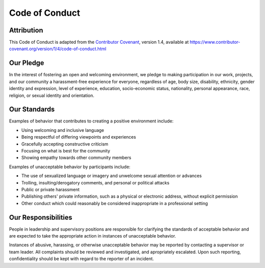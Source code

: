 Code of Conduct
===============

Attribution
-----------

This Code of Conduct is adapted from the `Contributor Covenant <https://www.contributor-covenant.org>`_, version 1.4,
available at https://www.contributor-covenant.org/version/1/4/code-of-conduct.html

Our Pledge
----------

In the interest of fostering an open and welcoming environment, we 
pledge to making participation in our work, projects, and
our community a harassment-free experience for everyone, regardless of age, body
size, disability, ethnicity, gender identity and expression, level of experience,
education, socio-economic status, nationality, personal appearance, race,
religion, or sexual identity and orientation.

Our Standards
-------------

Examples of behavior that contributes to creating a positive environment
include:

* Using welcoming and inclusive language
* Being respectful of differing viewpoints and experiences
* Gracefully accepting constructive criticism
* Focusing on what is best for the community
* Showing empathy towards other community members

Examples of unacceptable behavior by participants include:

* The use of sexualized language or imagery and unwelcome sexual attention or
  advances
* Trolling, insulting/derogatory comments, and personal or political attacks
* Public or private harassment
* Publishing others' private information, such as a physical or electronic
  address, without explicit permission
* Other conduct which could reasonably be considered inappropriate in a
  professional setting

Our Responsibilities
--------------------

People in leadership and supervisory positions are responsible for clarifying the standards of acceptable
behavior and are expected to take the appropriate action in instances of unacceptable behavior.

Instances of abusive, harassing, or otherwise unacceptable behavior may be
reported by contacting a supervisor or team leader. All
complaints should be reviewed and investigated, and apropriately escalated. Upon such reporting,
confidentiality should be kept with regard to the reporter of an incident.



